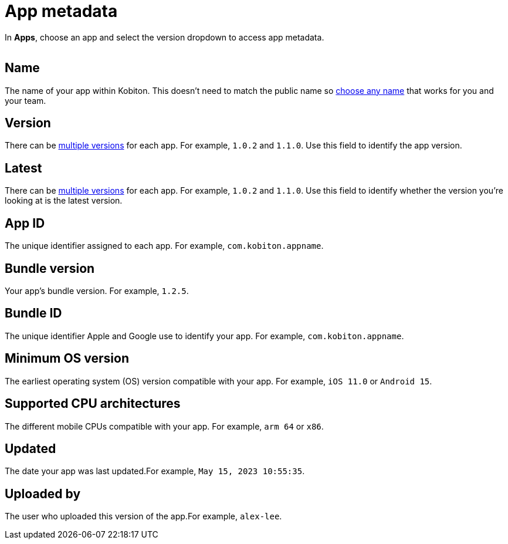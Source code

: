 = App metadata
:navtitle: App metadata

In *Apps*, choose an app and select the version dropdown to access app metadata.

image:$NEW-IMAGE$[width=, alt=""]

== Name

The name of your app within Kobiton. This doesn't need to match the public name so xref:manage-apps.adoc#_rename_an_app[choose any name] that works for you and your team.

== Version

There can be xref:manage-apps.adoc#_upload_an_app[multiple versions] for each app. For example, `1.0.2` and `1.1.0`. Use this field to identify the app version.

== Latest

There can be xref:manage-apps.adoc#_upload_an_app[multiple versions] for each app. For example, `1.0.2` and `1.1.0`. Use this field to identify whether the version you're looking at is the latest version.

== App ID

The unique identifier assigned to each app. For example, `com.kobiton.appname`.

== Bundle version

Your app's bundle version. For example, `1.2.5`.

== Bundle ID

The unique identifier Apple and Google use to identify your app. For example, `com.kobiton.appname`.

== Minimum OS version

The earliest operating system (OS) version compatible with your app. For example, `iOS 11.0` or `Android 15`.

== Supported CPU architectures

The different mobile CPUs compatible with your app. For example, `arm 64` or `x86`.

== Updated

The date your app was last updated.For example, `May 15, 2023 10:55:35`.

[#_uploaded_by]
== Uploaded by

The user who uploaded this version of the app.For example, `alex-lee`.
